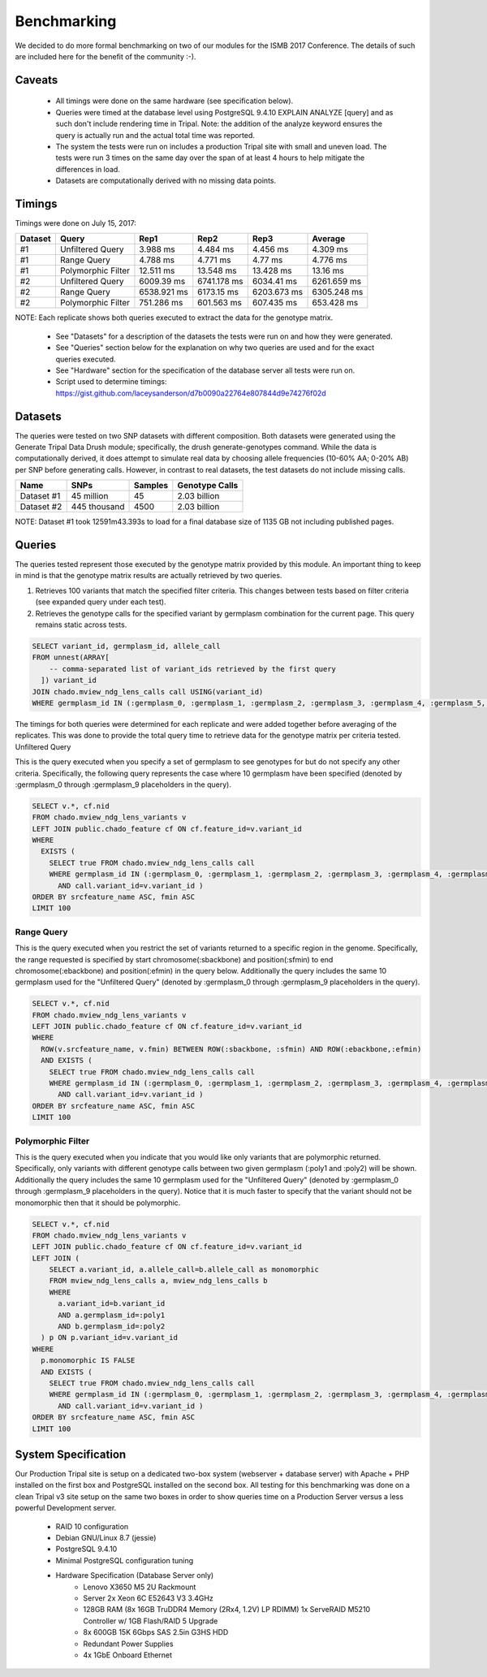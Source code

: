 
Benchmarking
============

We decided to do more formal benchmarking on two of our modules for the ISMB 2017 Conference. The details of such are included here for the benefit of the community :-).

Caveats
-------

 - All timings were done on the same hardware (see specification below).
 - Queries were timed at the database level using PostgreSQL 9.4.10 EXPLAIN ANALYZE [query] and as such don't include rendering time in Tripal. Note: the addition of the analyze keyword ensures the query is actually run and the actual total time was reported.
 - The system the tests were run on includes a production Tripal site with small and uneven load. The tests were run 3 times on the same day over the span of at least 4 hours to help mitigate the differences in load.
 - Datasets are computationally derived with no missing data points.

Timings
-------

Timings were done on July 15, 2017:

======== ==================== ============= ============= ============= =============
Dataset  Query                Rep1           Rep2          Rep3          Average
======== ==================== ============= ============= ============= =============
#1        Unfiltered Query     3.988 ms     4.484 ms      4.456 ms      4.309 ms
#1        Range Query          4.788 ms     4.771 ms      4.77 ms       4.776 ms
#1        Polymorphic Filter   12.511 ms    13.548 ms     13.428 ms     13.16 ms
#2        Unfiltered Query     6009.39 ms   6741.178 ms   6034.41 ms    6261.659 ms
#2        Range Query          6538.921 ms  6173.15 ms    6203.673 ms   6305.248 ms
#2        Polymorphic Filter   751.286 ms   601.563 ms    607.435 ms    653.428 ms
======== ==================== ============= ============= ============= =============

NOTE: Each replicate shows both queries executed to extract the data for the genotype matrix.

 - See "Datasets" for a description of the datasets the tests were run on and how they were generated.
 - See "Queries" section below for the explanation on why two queries are used and for the exact queries executed.
 - See "Hardware" section for the specification of the database server all tests were run on.
 - Script used to determine timings: https://gist.github.com/laceysanderson/d7b0090a22764e807844d9e74276f02d

Datasets
--------

The queries were tested on two SNP datasets with different composition. Both datasets were generated using the Generate Tripal Data Drush module; specifically, the drush generate-genotypes command. While the data is computationally derived, it does attempt to simulate real data by choosing allele frequencies (10-60% AA; 0-20% AB) per SNP before generating calls. However, in contrast to real datasets, the test datasets do not include missing calls.

============ ============= ======= ===============
Name 	     SNPs          Samples Genotype Calls
============ ============= ======= ===============
Dataset #1   45 million    45      2.03 billion
Dataset #2   445 thousand  4500    2.03 billion
============ ============= ======= ===============

NOTE: Dataset #1 took 12591m43.393s to load for a final database size of 1135 GB not including published pages.

Queries
-------

The queries tested represent those executed by the genotype matrix provided by this module. An important thing to keep in mind is that the genotype matrix results are actually retrieved by two queries.

1. Retrieves 100 variants that match the specified filter criteria. This changes between tests based on filter criteria (see expanded query under each test).
2. Retrieves the genotype calls for the specified variant by germplasm combination for the current page. This query remains static across tests.

.. code-block:: sql

  SELECT variant_id, germplasm_id, allele_call 
  FROM unnest(ARRAY[
      -- comma-separated list of variant_ids retrieved by the first query
    ]) variant_id 
  JOIN chado.mview_ndg_lens_calls call USING(variant_id) 
  WHERE germplasm_id IN (:germplasm_0, :germplasm_1, :germplasm_2, :germplasm_3, :germplasm_4, :germplasm_5, :germplasm_6, :germplasm_7, :germplasm_8, :germplasm_9)


The timings for both queries were determined for each replicate and were added together before averaging of the replicates. This was done to provide the total query time to retrieve data for the genotype matrix per criteria tested.
Unfiltered Query

This is the query executed when you specify a set of germplasm to see genotypes for but do not specify any other criteria. Specifically, the following query represents the case where 10 germplasm have been specified (denoted by :germplasm_0 through :germplasm_9 placeholders in the query).

.. code-block:: sql

  SELECT v.*, cf.nid 
  FROM chado.mview_ndg_lens_variants v 
  LEFT JOIN public.chado_feature cf ON cf.feature_id=v.variant_id 
  WHERE 
    EXISTS ( 
      SELECT true FROM chado.mview_ndg_lens_calls call 
      WHERE germplasm_id IN (:germplasm_0, :germplasm_1, :germplasm_2, :germplasm_3, :germplasm_4, :germplasm_5, :germplasm_6, :germplasm_7, :germplasm_8, :germplasm_9) 
        AND call.variant_id=v.variant_id ) 
  ORDER BY srcfeature_name ASC, fmin ASC 
  LIMIT 100

Range Query
^^^^^^^^^^^

This is the query executed when you restrict the set of variants returned to a specific region in the genome. Specifically, the range requested is specified by start chromosome(:sbackbone) and position(:sfmin) to end chromosome(:ebackbone) and position(:efmin) in the query below. Additionally the query includes the same 10 germplasm used for the "Unfiltered Query" (denoted by :germplasm_0 through :germplasm_9 placeholders in the query).

.. code-block:: sql

  SELECT v.*, cf.nid 
  FROM chado.mview_ndg_lens_variants v 
  LEFT JOIN public.chado_feature cf ON cf.feature_id=v.variant_id 
  WHERE 
    ROW(v.srcfeature_name, v.fmin) BETWEEN ROW(:sbackbone, :sfmin) AND ROW(:ebackbone,:efmin) 
    AND EXISTS ( 
      SELECT true FROM chado.mview_ndg_lens_calls call 
      WHERE germplasm_id IN (:germplasm_0, :germplasm_1, :germplasm_2, :germplasm_3, :germplasm_4, :germplasm_5, :germplasm_6, :germplasm_7, :germplasm_8, :germplasm_9) 
        AND call.variant_id=v.variant_id ) 
  ORDER BY srcfeature_name ASC, fmin ASC 
  LIMIT 100

Polymorphic Filter
^^^^^^^^^^^^^^^^^^

This is the query executed when you indicate that you would like only variants that are polymorphic returned. Specifically, only variants with different genotype calls between two given germplasm (:poly1 and :poly2) will be shown. Additionally the query includes the same 10 germplasm used for the "Unfiltered Query" (denoted by :germplasm_0 through :germplasm_9 placeholders in the query). Notice that it is much faster to specify that the variant should not be monomorphic then that it should be polymorphic.

.. code-block:: sql

  SELECT v.*, cf.nid 
  FROM chado.mview_ndg_lens_variants v 
  LEFT JOIN public.chado_feature cf ON cf.feature_id=v.variant_id 
  LEFT JOIN ( 
      SELECT a.variant_id, a.allele_call=b.allele_call as monomorphic 
      FROM mview_ndg_lens_calls a, mview_ndg_lens_calls b 
      WHERE 
        a.variant_id=b.variant_id 
        AND a.germplasm_id=:poly1 
        AND b.germplasm_id=:poly2 
    ) p ON p.variant_id=v.variant_id 
  WHERE 
    p.monomorphic IS FALSE 
    AND EXISTS ( 
      SELECT true FROM chado.mview_ndg_lens_calls call 
      WHERE germplasm_id IN (:germplasm_0, :germplasm_1, :germplasm_2, :germplasm_3, :germplasm_4, :germplasm_5, :germplasm_6, :germplasm_7, :germplasm_8, :germplasm_9) 
        AND call.variant_id=v.variant_id ) 
  ORDER BY srcfeature_name ASC, fmin ASC 
  LIMIT 100

System Specification
--------------------

Our Production Tripal site is setup on a dedicated two-box system (webserver + database server) with Apache + PHP installed on the first box and PostgreSQL installed on the second box. All testing for this benchmarking was done on a clean Tripal v3 site setup on the same two boxes in order to show queries time on a Production Server versus a less powerful Development server.

 - RAID 10 configuration
 - Debian GNU/Linux 8.7 (jessie)
 - PostgreSQL 9.4.10
 - Minimal PostgreSQL configuration tuning
 - Hardware Specification (Database Server only)
    - Lenovo X3650 M5 2U Rackmount
    - Server 2x Xeon 6C E52643 V3 3.4GHz
    - 128GB RAM (8x 16GB TruDDR4 Memory (2Rx4, 1.2V) LP RDIMM) 1x ServeRAID M5210 Controller w/ 1GB Flash/RAID 5 Upgrade
    - 8x 600GB 15K 6Gbps SAS 2.5in G3HS HDD
    - Redundant Power Supplies
    - 4x 1GbE Onboard Ethernet

